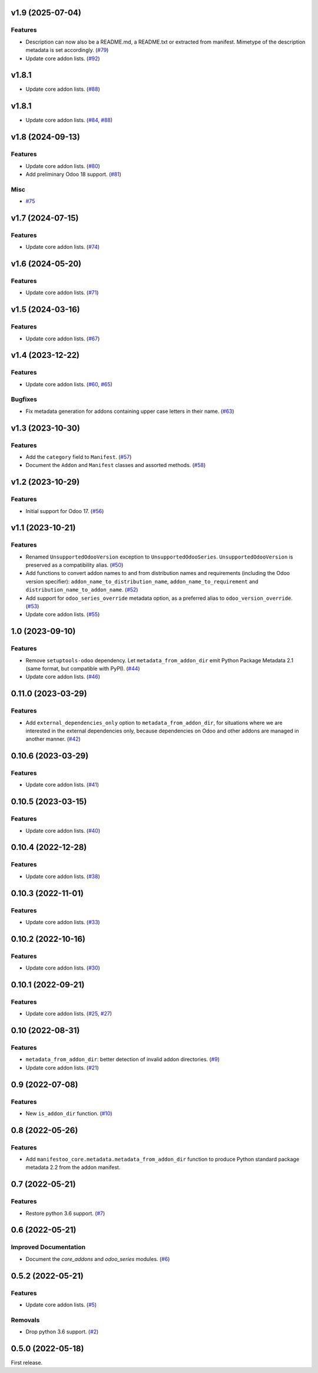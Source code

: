 v1.9 (2025-07-04)
=================

Features
--------

- Description can now also be a README.md, a README.txt or extracted from manifest. Mimetype of the description metadata is set accordingly. (`#79 <https://github.com/acsone/manifestoo-core/issues/79>`_)
- Update core addon lists. (`#92 <https://github.com/acsone/manifestoo-core/issues/92>`_)

v1.8.1
======

- Update core addon lists. (`#88 <https://github.com/acsone/manifestoo-core/issues/88>`_)

v1.8.1
======

- Update core addon lists. (`#84 <https://github.com/acsone/manifestoo-core/issues/84>`_, `#88 <https://github.com/acsone/manifestoo-core/issues/88>`_)

v1.8 (2024-09-13)
=================

Features
--------

- Update core addon lists. (`#80 <https://github.com/acsone/manifestoo-core/issues/80>`_)
- Add preliminary Odoo 18 support. (`#81 <https://github.com/acsone/manifestoo-core/issues/81>`_)


Misc
----

- `#75 <https://github.com/acsone/manifestoo-core/issues/75>`_


v1.7 (2024-07-15)
=================

Features
--------

- Update core addon lists. (`#74 <https://github.com/acsone/manifestoo-core/issues/74>`_)

v1.6 (2024-05-20)
=================

Features
--------

- Update core addon lists. (`#71 <https://github.com/acsone/manifestoo-core/issues/71>`_)


v1.5 (2024-03-16)
=================

Features
--------

- Update core addon lists. (`#67 <https://github.com/acsone/manifestoo-core/issues/67>`_)


v1.4 (2023-12-22)
=================

Features
--------

- Update core addon lists. (`#60 <https://github.com/acsone/manifestoo-core/issues/60>`_, `#65 <https://github.com/acsone/manifestoo-core/issues/65>`_)


Bugfixes
--------

- Fix metadata generation for addons containing upper case letters in their name. (`#63 <https://github.com/acsone/manifestoo-core/issues/63>`_)


v1.3 (2023-10-30)
=================

Features
--------

- Add the ``category`` field to ``Manifest``. (`#57 <https://github.com/acsone/manifestoo-core/issues/57>`_)
- Document the ``Addon`` and ``Manifest`` classes and assorted methods. (`#58 <https://github.com/acsone/manifestoo-core/issues/58>`_)


v1.2 (2023-10-29)
=================

Features
--------

- Initial support for Odoo 17. (`#56 <https://github.com/acsone/manifestoo-core/issues/56>`_)


v1.1 (2023-10-21)
=================

Features
--------

- Renamed ``UnsupportedOdooVersion`` exception to ``UnsupportedOdooSeries``.
  ``UnsupportedOdooVersion`` is preserved as a compatibility alias. (`#50 <https://github.com/acsone/manifestoo-core/issues/50>`_)
- Add functions to convert addon names to and from distribution names and requirements
  (including the Odoo version specifier): ``addon_name_to_distribution_name``,
  ``addon_name_to_requirement`` and ``distribution_name_to_addon_name``. (`#52 <https://github.com/acsone/manifestoo-core/issues/52>`_)
- Add support for ``odoo_series_override`` metadata option, as a preferred alias to
  ``odoo_version_override``. (`#53 <https://github.com/acsone/manifestoo-core/issues/53>`_)
- Update core addon lists. (`#55 <https://github.com/acsone/manifestoo-core/issues/55>`_)


1.0 (2023-09-10)
================

Features
--------

- Remove ``setuptools-odoo`` dependency. Let ``metadata_from_addon_dir`` emit Python
  Package Metadata 2.1 (same format, but compatible with PyPI). (`#44 <https://github.com/acsone/manifestoo-core/issues/44>`_)
- Update core addon lists. (`#46 <https://github.com/acsone/manifestoo-core/issues/46>`_)

0.11.0 (2023-03-29)
===================

Features
--------

- Add ``external_dependencies_only`` option to ``metadata_from_addon_dir``, for situations
  where we are interested in the external dependencies only, because dependencies
  on Odoo and other addons are managed in another manner. (`#42 <https://github.com/acsone/manifestoo-core/issues/42>`_)


0.10.6 (2023-03-29)
===================

Features
--------

- Update core addon lists. (`#41 <https://github.com/acsone/manifestoo-core/issues/41>`_)


0.10.5 (2023-03-15)
====================

Features
--------

- Update core addon lists. (`#40 <https://github.com/acsone/manifestoo-core/issues/40>`_)


0.10.4 (2022-12-28)
===================

Features
--------

- Update core addon lists. (`#38 <https://github.com/acsone/manifestoo-core/issues/38>`_)


0.10.3 (2022-11-01)
===================

Features
--------

- Update core addon lists. (`#33 <https://github.com/acsone/manifestoo-core/issues/33>`_)


0.10.2 (2022-10-16)
===================

Features
--------

- Update core addon lists. (`#30 <https://github.com/acsone/manifestoo-core/issues/30>`_)


0.10.1 (2022-09-21)
===================

Features
--------

- Update core addon lists. (`#25 <https://github.com/acsone/manifestoo-core/issues/25>`_, `#27 <https://github.com/acsone/manifestoo-core/issues/27>`_)


0.10 (2022-08-31)
=================

Features
--------

- ``metadata_from_addon_dir``: better detection of invalid addon directories. (`#9 <https://github.com/acsone/manifestoo-core/issues/9>`_)
- Update core addon lists. (`#21 <https://github.com/acsone/manifestoo-core/issues/21>`_)


0.9 (2022-07-08)
================

Features
--------

- New ``is_addon_dir`` function. (`#10 <https://github.com/acsone/manifestoo-core/issues/10>`_)


0.8 (2022-05-26)
================

Features
--------

- Add ``manifestoo_core.metadata.metadata_from_addon_dir`` function to produce
  Python standard package metadata 2.2 from the addon manifest.


0.7 (2022-05-21)
================

Features
--------

- Restore python 3.6 support. (`#7 <https://github.com/acsone/manifestoo-core/issues/7>`_)


0.6 (2022-05-21)
================

Improved Documentation
----------------------

- Document the `core_addons` and `odoo_series` modules. (`#6 <https://github.com/acsone/manifestoo-core/issues/6>`_)


0.5.2 (2022-05-21)
==================

Features
--------

- Update core addon lists. (`#5 <https://github.com/acsone/manifestoo-core/issues/5>`_)

Removals
--------

- Drop python 3.6 support. (`#2 <https://github.com/acsone/manifestoo-core/pull/2>`_)


0.5.0 (2022-05-18)
==================

First release.
